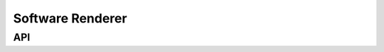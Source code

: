 =================
Software Renderer
=================

API
***

.. API startswith:  lv_draw_sw
